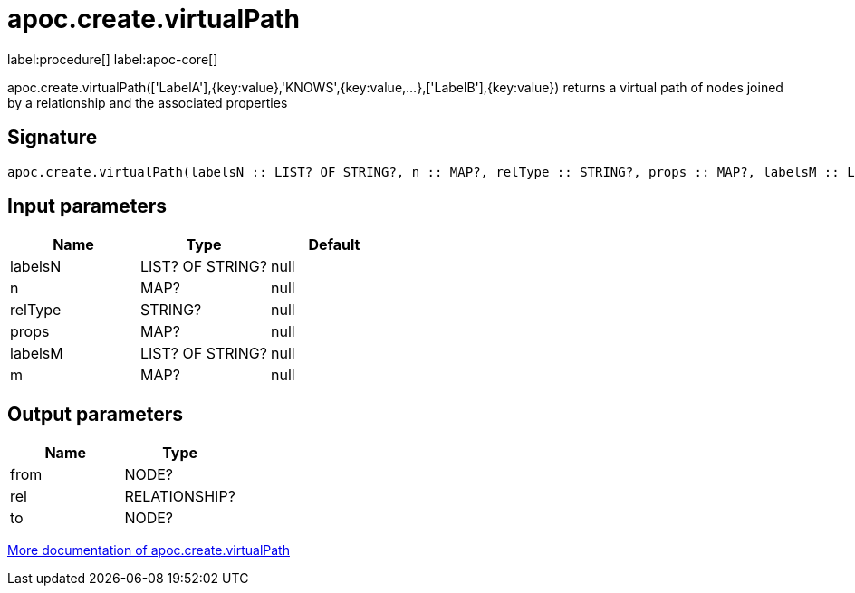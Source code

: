 ////
This file is generated by DocsTest, so don't change it!
////

= apoc.create.virtualPath
:description: This section contains reference documentation for the apoc.create.virtualPath procedure.

label:procedure[] label:apoc-core[]

[.emphasis]
apoc.create.virtualPath(['LabelA'],{key:value},'KNOWS',{key:value,...},['LabelB'],{key:value}) returns a virtual path of nodes joined by a relationship and the associated properties

== Signature

[source]
----
apoc.create.virtualPath(labelsN :: LIST? OF STRING?, n :: MAP?, relType :: STRING?, props :: MAP?, labelsM :: LIST? OF STRING?, m :: MAP?) :: (from :: NODE?, rel :: RELATIONSHIP?, to :: NODE?)
----

== Input parameters
[.procedures, opts=header]
|===
| Name | Type | Default 
|labelsN|LIST? OF STRING?|null
|n|MAP?|null
|relType|STRING?|null
|props|MAP?|null
|labelsM|LIST? OF STRING?|null
|m|MAP?|null
|===

== Output parameters
[.procedures, opts=header]
|===
| Name | Type 
|from|NODE?
|rel|RELATIONSHIP?
|to|NODE?
|===

xref::virtual/virtual-nodes-rels.adoc[More documentation of apoc.create.virtualPath,role=more information]

